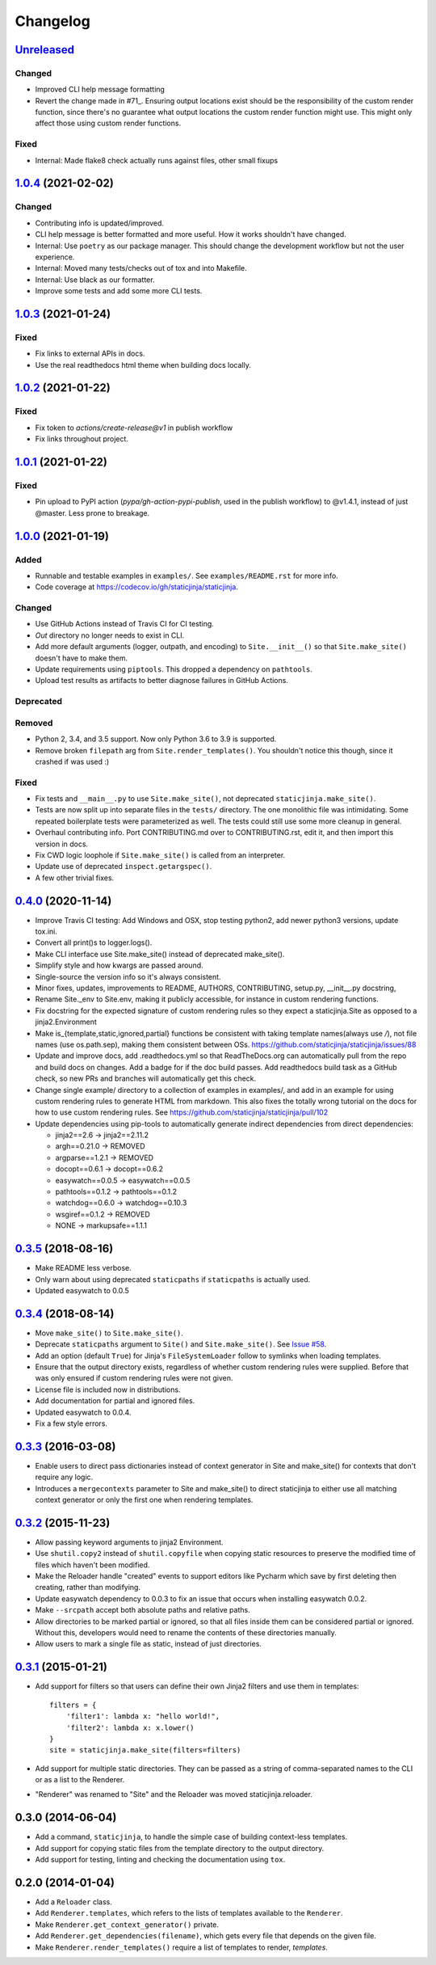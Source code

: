 Changelog
=========

Unreleased_
-----------

.. _Unreleased: https://github.com/staticjinja/staticjinja/compare/1.0.4...HEAD

Changed
^^^^^^^

* Improved CLI help message formatting

* Revert the change made in #71_. Ensuring output locations exist should be the
  responsibility of the custom render function, since there's no guarantee
  what output locations the custom render function might use. This might only
  affect those using custom render functions.

.. _#71: https://github.com/staticjinja/staticjinja/pull/71

Fixed
^^^^^

* Internal: Made flake8 check actually runs against files, other small fixups

1.0.4_ (2021-02-02)
-------------------

.. _1.0.4: https://github.com/staticjinja/staticjinja/compare/1.0.3...1.0.4

Changed
^^^^^^^

* Contributing info is updated/improved.

* CLI help message is better formatted and more useful. How it works shouldn't
  have changed.

* Internal: Use ``poetry`` as our package manager. This should change the
  development workflow but not the user experience.

* Internal: Moved many tests/checks out of tox and into Makefile.

* Internal: Use black as our formatter.

* Improve some tests and add some more CLI tests.

1.0.3_ (2021-01-24)
-------------------

.. _1.0.3: https://github.com/staticjinja/staticjinja/compare/1.0.2...1.0.3

Fixed
^^^^^

* Fix links to external APIs in docs.

* Use the real readthedocs html theme when building docs locally.

1.0.2_ (2021-01-22)
-------------------

.. _1.0.2: https://github.com/staticjinja/staticjinja/compare/1.0.1...1.0.2

Fixed
^^^^^

* Fix token to `actions/create-release@v1` in publish workflow

* Fix links throughout project.

1.0.1_ (2021-01-22)
-------------------

.. _1.0.1: https://github.com/staticjinja/staticjinja/compare/1.0.0...1.0.1

Fixed
^^^^^

* Pin upload to PyPI action (`pypa/gh-action-pypi-publish`, used in the publish
  workflow) to @v1.4.1, instead of just @master. Less prone to breakage.


1.0.0_ (2021-01-19)
-------------------

.. _1.0.0: https://github.com/staticjinja/staticjinja/compare/0.4.0...1.0.0

Added
^^^^^

* Runnable and testable examples in ``examples/``. See ``examples/README.rst``
  for more info.

* Code coverage at https://codecov.io/gh/staticjinja/staticjinja.

Changed
^^^^^^^

* Use GitHub Actions instead of Travis CI for CI testing.

* `Out` directory no longer needs to exist in CLI.

* Add more default arguments (logger, outpath, and encoding) to
  ``Site.__init__()`` so that ``Site.make_site()`` doesn't have to make them.

* Update requirements using ``piptools``. This dropped a dependency on
  ``pathtools``.

* Upload test results as artifacts to better diagnose failures in
  GitHub Actions.

Deprecated
^^^^^^^^^^

Removed
^^^^^^^

* Python 2, 3.4, and 3.5 support. Now only Python 3.6 to 3.9 is supported.

* Remove broken ``filepath`` arg from ``Site.render_templates()``.
  You shouldn't notice this though, since it crashed if was used :)

Fixed
^^^^^

* Fix tests and ``__main__.py`` to use ``Site.make_site()``, not deprecated
  ``staticjinja.make_site()``.

* Tests are now split up into separate files in the ``tests/`` directory.
  The one monolithic file was intimidating. Some repeated boilerplate tests
  were parameterized as well. The tests could still use some more cleanup in
  general.

* Overhaul contributing info. Port CONTRIBUTING.md over to CONTRIBUTING.rst,
  edit it, and then import this version in docs.

* Fix CWD logic loophole if ``Site.make_site()`` is called from an interpreter.

* Update use of deprecated ``inspect.getargspec()``.

* A few other trivial fixes.

0.4.0_ (2020-11-14)
-------------------

.. _0.4.0: https://github.com/staticjinja/staticjinja/compare/0.3.5...0.4.0

* Improve Travis CI testing: Add Windows and OSX, stop testing python2,
  add newer python3 versions, update tox.ini.

* Convert all print()s to logger.logs().

* Make CLI interface use Site.make_site() instead of deprecated make_site().

* Simplify style and how kwargs are passed around.

* Single-source the version info so it's always consistent.

* Minor fixes, updates, improvements to README, AUTHORS, CONTRIBUTING,
  setup.py, __init__.py docstring,

* Rename Site._env to Site.env, making it publicly accessible, for instance
  in custom rendering functions.

* Fix docstring for the expected signature of custom rendering rules so they
  expect a staticjinja.Site as opposed to a jinja2.Environment

* Make is_{template,static,ignored,partial} functions be consistent with
  taking template names(always use `/`), not file names (use os.path.sep),
  making them consistent between OSs.
  https://github.com/staticjinja/staticjinja/issues/88

* Update and improve docs, add .readthedocs.yml so that ReadTheDocs.org can
  automatically pull from the repo and build docs on changes. Add a badge
  for if the doc build passes. Add readthedocs build task as a GitHub check,
  so new PRs and branches will automatically get this check.

* Change single example/ directory to a collection of examples in examples/,
  and add in an example for using custom rendering rules to generate HTML from
  markdown. This also fixes the totally wrong tutorial on the docs for how to
  use custom rendering rules. See https://github.com/staticjinja/staticjinja/pull/102

* Update dependencies using pip-tools to automatically generate indirect
  dependencies from direct dependencies:

  * jinja2==2.6      -> jinja2==2.11.2
  * argh==0.21.0     -> REMOVED
  * argparse==1.2.1  -> REMOVED
  * docopt==0.6.1    -> docopt==0.6.2
  * easywatch==0.0.5 -> easywatch==0.0.5
  * pathtools==0.1.2 -> pathtools==0.1.2
  * watchdog==0.6.0  -> watchdog==0.10.3
  * wsgiref==0.1.2   -> REMOVED
  * NONE             -> markupsafe==1.1.1

0.3.5_ (2018-08-16)
-------------------

.. _0.3.5: https://github.com/staticjinja/staticjinja/compare/0.3.4...0.3.5

* Make README less verbose.

* Only warn about using deprecated ``staticpaths`` if ``staticpaths`` is
  actually used.

* Updated easywatch to 0.0.5


0.3.4_ (2018-08-14)
-------------------

.. _0.3.4: https://github.com/staticjinja/staticjinja/compare/0.3.3...0.3.4

* Move ``make_site()`` to ``Site.make_site()``.

* Deprecate ``staticpaths`` argument to ``Site()`` and ``Site.make_site()``.
  See `Issue #58`_.

* Add an option (default ``True``) for Jinja's ``FileSystemLoader``
  follow to symlinks when loading templates.

* Ensure that the output directory exists, regardless of whether custom
  rendering rules were supplied. Before that was only ensured if custom
  rendering rules were not given.

* License file is included now in distributions.

* Add documentation for partial and ignored files.

* Updated easywatch to 0.0.4.

* Fix a few style errors.

.. _`Issue #58`: https://github.com/staticjinja/staticjinja/issues/58

0.3.3_ (2016-03-08)
-------------------

.. _0.3.3: https://github.com/staticjinja/staticjinja/compare/0.3.2...0.3.3

* Enable users to direct pass dictionaries instead of context generator in Site
  and make_site() for contexts that don't require any logic.

* Introduces a ``mergecontexts`` parameter to Site and make_site() to direct
  staticjinja to either use all matching context generator or only the first
  one when rendering templates.

0.3.2_ (2015-11-23)
-------------------

.. _0.3.2: https://github.com/staticjinja/staticjinja/compare/0.3.1...0.3.2

* Allow passing keyword arguments to jinja2 Environment.

* Use ``shutil.copy2`` instead of ``shutil.copyfile`` when copying static
  resources to preserve the modified time of files which haven't been modified.

* Make the Reloader handle "created" events to support editors like Pycharm
  which save by first deleting then creating, rather than modifying.

* Update easywatch dependency to 0.0.3 to fix an issue that occurs when
  installing easywatch 0.0.2.

* Make ``--srcpath`` accept both absolute paths and relative paths.

* Allow directories to be marked partial or ignored, so that all files inside
  them can be considered partial or ignored. Without this, developers would need
  to rename the contents of these directories manually.

* Allow users to mark a single file as static, instead of just directories.

0.3.1_ (2015-01-21)
-------------------

.. _0.3.1: https://github.com/staticjinja/staticjinja/compare/0.3.0...0.3.1

* Add support for filters so that users can define their own Jinja2 filters and
  use them in templates::

    filters = {
        'filter1': lambda x: "hello world!",
        'filter2': lambda x: x.lower()
    }
    site = staticjinja.make_site(filters=filters)

* Add support for multiple static directories. They can be passed as a string
  of comma-separated names to the CLI or as a list to the Renderer.

* "Renderer" was renamed to "Site" and the Reloader was moved
  staticjinja.reloader.

0.3.0 (2014-06-04)
-------------------

* Add a command, ``staticjinja``, to handle the simple case of
  building context-less templates.
* Add support for copying static files from the template directory to
  the output directory.
* Add support for testing, linting and checking the documentation
  using ``tox``.

0.2.0 (2014-01-04)
------------------

* Add a ``Reloader`` class.

* Add ``Renderer.templates``, which refers to the lists of templates available
  to the ``Renderer``.

* Make ``Renderer.get_context_generator()`` private.

* Add ``Renderer.get_dependencies(filename)``, which gets every file that
  depends on the given file.

* Make ``Renderer.render_templates()`` require a list of templates to render,
  *templates*.
